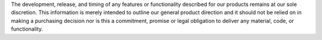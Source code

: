 The development, release, and timing of any features or functionality
described for our products remains at our sole discretion. This
information is merely intended to outline our general product direction
and it should not be relied on in making a purchasing decision nor is
this a commitment, promise or legal obligation to deliver any material,
code, or functionality.
